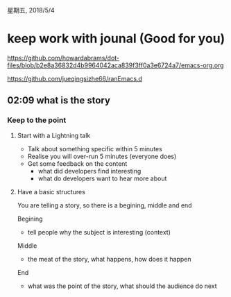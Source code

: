 星期五, 2018/5/4


* keep work with jounal (Good for you)
[[https://github.com/howardabrams/dot-files/blob/b2e8a36832d4b9964042aca839f3ff0a3e6724a7/emacs-org.org]]

[[https://github.com/jueqingsizhe66/ranEmacs.d]]

** 02:09 what is the story

*** Keep to the point

**** Start with a Lightning talk

 - Talk about something specific within 5 minutes
 - Realise you will over-run 5 minutes (everyone does) 
 - Get some feedback on the content
   - what did developers find interesting
   - what do developers want to hear more about 

**** Have a basic structures

You are telling a story, so there is a begining, middle and end 

Begining
 - tell people why the subject is interesting (context)

Middle
 -  the meat of the story, what happens, how does it happen

End
 - what was the point of the story, what should the audience do next



